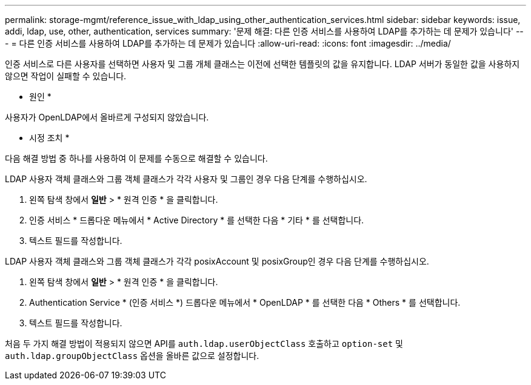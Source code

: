 ---
permalink: storage-mgmt/reference_issue_with_ldap_using_other_authentication_services.html 
sidebar: sidebar 
keywords: issue, addi, ldap, use, other, authentication, services 
summary: '문제 해결: 다른 인증 서비스를 사용하여 LDAP를 추가하는 데 문제가 있습니다' 
---
= 다른 인증 서비스를 사용하여 LDAP를 추가하는 데 문제가 있습니다
:allow-uri-read: 
:icons: font
:imagesdir: ../media/


[role="lead"]
인증 서비스로 다른 사용자를 선택하면 사용자 및 그룹 개체 클래스는 이전에 선택한 템플릿의 값을 유지합니다. LDAP 서버가 동일한 값을 사용하지 않으면 작업이 실패할 수 있습니다.

* 원인 *

사용자가 OpenLDAP에서 올바르게 구성되지 않았습니다.

* 시정 조치 *

다음 해결 방법 중 하나를 사용하여 이 문제를 수동으로 해결할 수 있습니다.

LDAP 사용자 객체 클래스와 그룹 객체 클래스가 각각 사용자 및 그룹인 경우 다음 단계를 수행하십시오.

. 왼쪽 탐색 창에서 ** 일반** > * 원격 인증 * 을 클릭합니다.
. 인증 서비스 * 드롭다운 메뉴에서 * Active Directory * 를 선택한 다음 * 기타 * 를 선택합니다.
. 텍스트 필드를 작성합니다.


LDAP 사용자 객체 클래스와 그룹 객체 클래스가 각각 posixAccount 및 posixGroup인 경우 다음 단계를 수행하십시오.

. 왼쪽 탐색 창에서 ** 일반** > * 원격 인증 * 을 클릭합니다.
. Authentication Service * (인증 서비스 *) 드롭다운 메뉴에서 * OpenLDAP * 를 선택한 다음 * Others * 를 선택합니다.
. 텍스트 필드를 작성합니다.


처음 두 가지 해결 방법이 적용되지 않으면 API를 `auth.ldap.userObjectClass` 호출하고 `option-set` 및 `auth.ldap.groupObjectClass` 옵션을 올바른 값으로 설정합니다.
